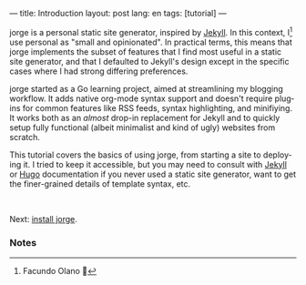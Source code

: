 ---
title: Introduction
layout: post
lang: en
tags: [tutorial]
---
#+OPTIONS: toc:nil num:nil
#+LANGUAGE: en

jorge is a personal static site generator, inspired by [[https://jekyllrb.com/][Jekyll]]. In this context, I[fn:1] use personal as "small and opinionated". In practical terms, this means that jorge implements the subset of features that I find most useful in a static site generator, and that I defaulted to Jekyll's design except in the specific cases where I had strong differing preferences.

jorge started as a Go learning project, aimed at streamlining my blogging workflow. It adds native org-mode syntax support and doesn't require plugins for common features like RSS feeds, syntax highlighting, and minifiying. It works both as an /almost/ drop-in replacement for Jekyll and to quickly setup fully functional (albeit minimalist and kind of ugly) websites from scratch.

This tutorial covers the basics of using jorge, from starting a site to deploying it. I tried to keep it accessible, but you may need to consult with [[https://jekyllrb.com/docs/][Jekyll]] or [[https://gohugo.io/documentation/][Hugo]] documentation if you never used a static site generator, want to get the finer-grained details of template syntax, etc.

#+HTML: <br>
#+ATTR_HTML: :align right
Next: [[file:installation][install jorge]].

*** Notes

[fn:1] Facundo Olano 👋
